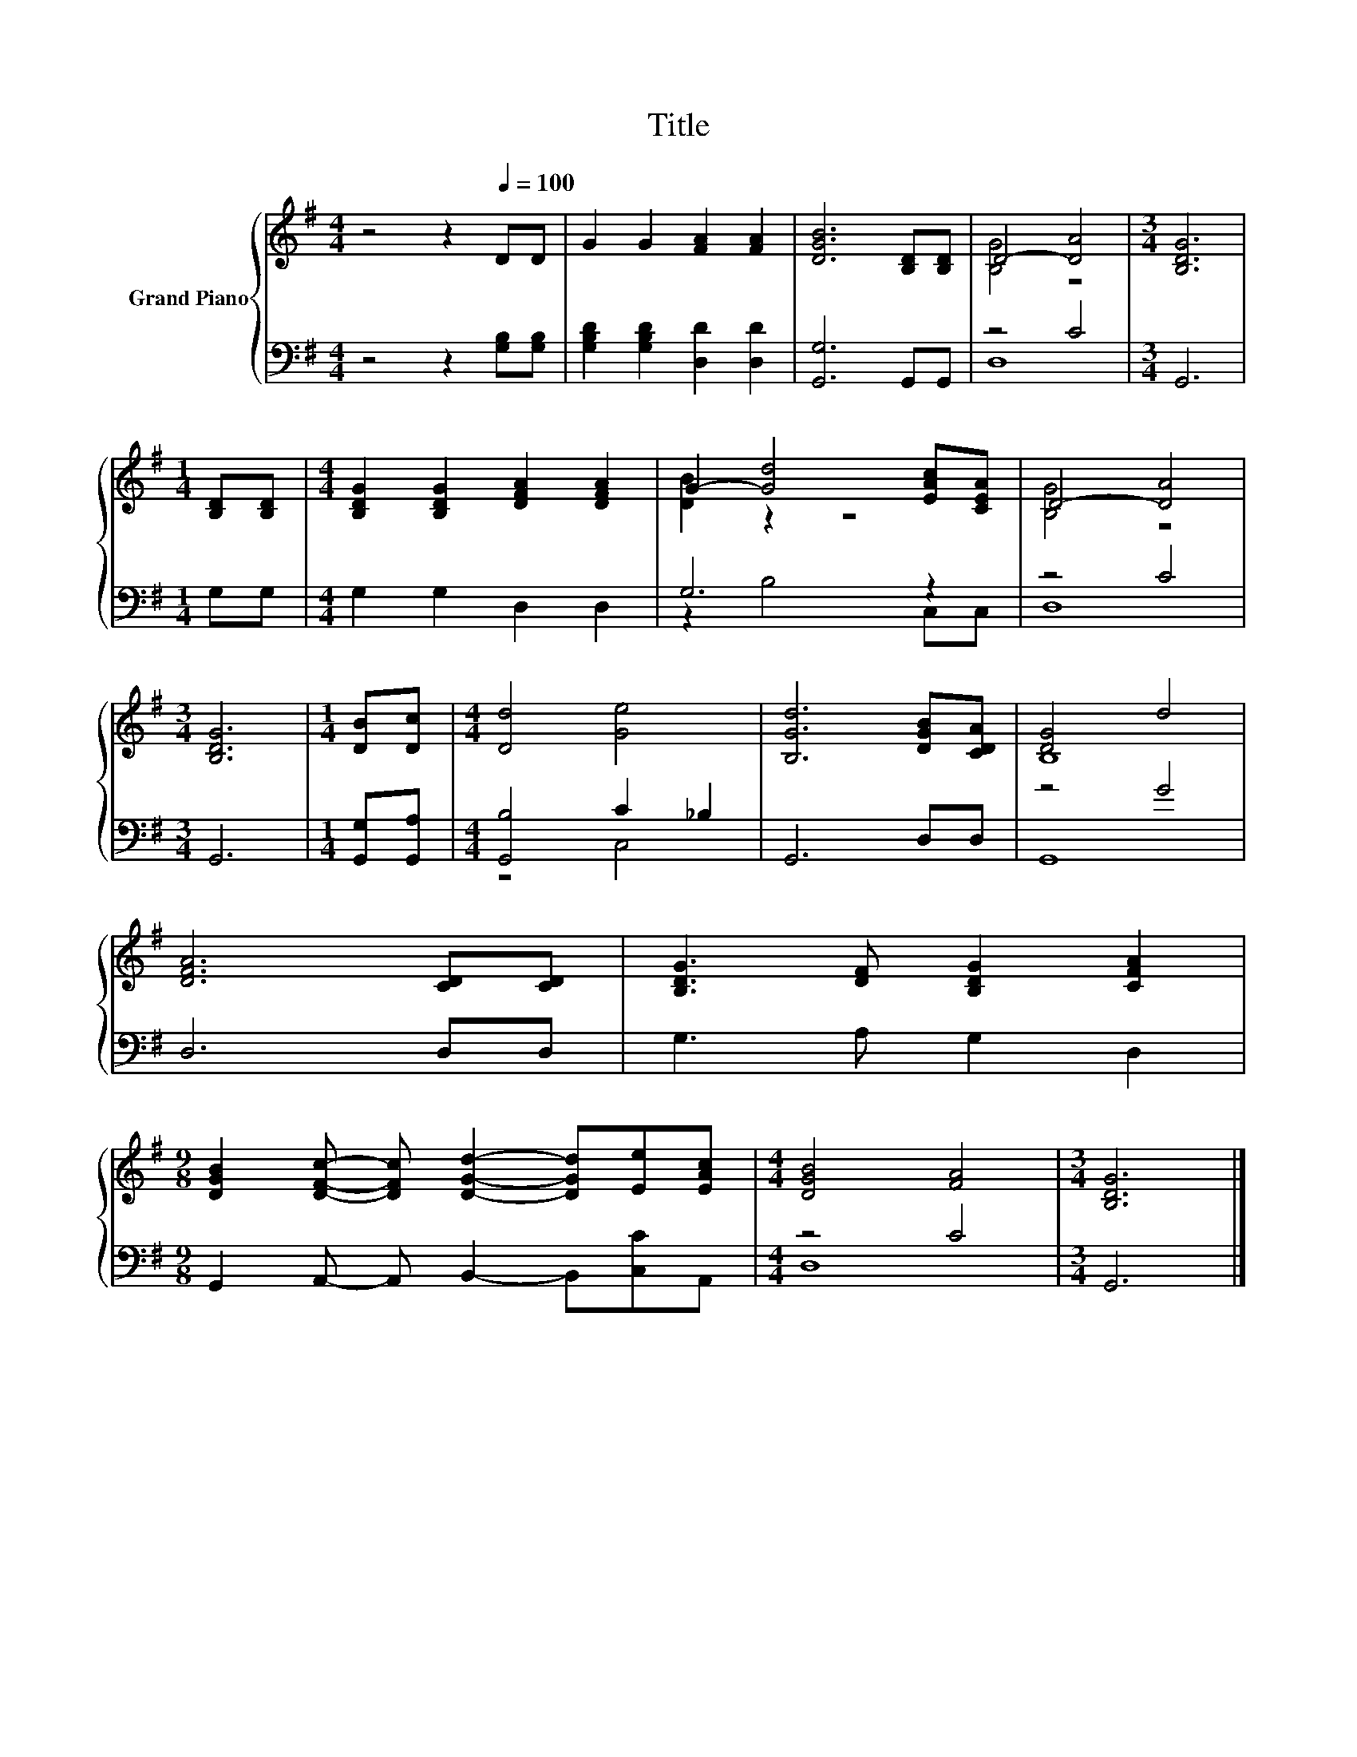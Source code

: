 X:1
T:Title
%%score { ( 1 3 ) | ( 2 4 ) }
L:1/8
M:4/4
K:G
V:1 treble nm="Grand Piano"
V:3 treble 
V:2 bass 
V:4 bass 
V:1
 z4 z2[Q:1/4=100] DD | G2 G2 [FA]2 [FA]2 | [DGB]6 [B,D][B,D] | D4- [DA]4 |[M:3/4] [B,DG]6 | %5
[M:1/4] [B,D][B,D] |[M:4/4] [B,DG]2 [B,DG]2 [DFA]2 [DFA]2 | G2- [Gd]4 [EAc][CEA] | D4- [DA]4 | %9
[M:3/4] [B,DG]6 |[M:1/4] [DB][Dc] |[M:4/4] [Dd]4 [Ge]4 | [B,Gd]6 [DGB][CDA] | [DG]4 d4 | %14
 [DFA]6 [CD][CD] | [B,DG]3 [DF] [B,DG]2 [CFA]2 | %16
[M:9/8] [DGB]2 [DFc]- [DFc] [DGd]2- [DGd][Ee][EAc] |[M:4/4] [DGB]4 [FA]4 |[M:3/4] [B,DG]6 |] %19
V:2
 z4 z2 [G,B,][G,B,] | [G,B,D]2 [G,B,D]2 [D,D]2 [D,D]2 | [G,,G,]6 G,,G,, | z4 C4 |[M:3/4] G,,6 | %5
[M:1/4] G,G, |[M:4/4] G,2 G,2 D,2 D,2 | G,6 z2 | z4 C4 |[M:3/4] G,,6 |[M:1/4] [G,,G,][G,,A,] | %11
[M:4/4] [G,,B,]4 C2 _B,2 | G,,6 D,D, | z4 G4 | D,6 D,D, | G,3 A, G,2 D,2 | %16
[M:9/8] G,,2 A,,- A,, B,,2- B,,[C,C]A,, |[M:4/4] z4 C4 |[M:3/4] G,,6 |] %19
V:3
 x8 | x8 | x8 | [B,G]4 z4 |[M:3/4] x6 |[M:1/4] x2 |[M:4/4] x8 | [DB]2 z2 z4 | [B,G]4 z4 | %9
[M:3/4] x6 |[M:1/4] x2 |[M:4/4] x8 | x8 | B,8 | x8 | x8 |[M:9/8] x9 |[M:4/4] x8 |[M:3/4] x6 |] %19
V:4
 x8 | x8 | x8 | D,8 |[M:3/4] x6 |[M:1/4] x2 |[M:4/4] x8 | z2 B,4 C,C, | D,8 |[M:3/4] x6 | %10
[M:1/4] x2 |[M:4/4] z4 C,4 | x8 | G,,8 | x8 | x8 |[M:9/8] x9 |[M:4/4] D,8 |[M:3/4] x6 |] %19

